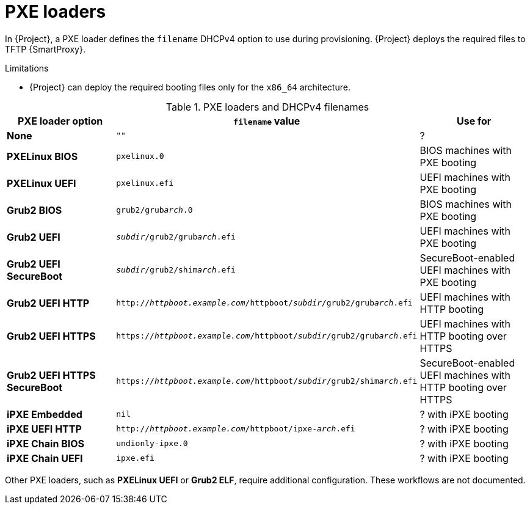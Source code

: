 :_mod-docs-content-type: REFERENCE

[id="pxe-loaders"]
= PXE loaders

In {Project}, a PXE loader defines the `filename` DHCPv4 option to use during provisioning.
{Project} deploys the required files to TFTP {SmartProxy}.

.Limitations
* {Project} can deploy the required booting files only for the `x86_64` architecture.
ifdef::satellite[]
* {Team} does not provide support for iPXE workflows.
endif::[]

.PXE loaders and DHCPv4 filenames
|===
| PXE loader option | `filename` value | Use for

| *None*
| `""`
| ?

| *PXELinux BIOS*
| `pxelinux.0`
| BIOS machines with PXE booting

| *PXELinux UEFI*
| `pxelinux.efi`
| UEFI machines with PXE booting

| *Grub2 BIOS*
| `grub2/grub__arch__.0`
| BIOS machines with PXE booting

| *Grub2 UEFI*
| `__subdir__/grub2/grub__arch__.efi`
| UEFI machines with PXE booting

| *Grub2 UEFI SecureBoot*
| `__subdir__/grub2/shim__arch__.efi`
| SecureBoot-enabled UEFI machines with PXE booting

| *Grub2 UEFI HTTP*
| `http://__httpboot.example.com__/httpboot/__subdir__/grub2/grub__arch__.efi`
| UEFI machines with HTTP booting

| *Grub2 UEFI HTTPS*
| `https://__httpboot.example.com__/httpboot/__subdir__/grub2/grub__arch__.efi`
| UEFI machines with HTTP booting over HTTPS

ifndef::satellite[]
| *Grub2 UEFI HTTPS SecureBoot*
| `https://__httpboot.example.com__/httpboot/__subdir__/grub2/shim__arch__.efi`
| SecureBoot-enabled UEFI machines with HTTP booting over HTTPS
endif::[]

| *iPXE Embedded*
| `nil`
| ? with iPXE booting

| *iPXE UEFI HTTP*
| `http://__httpboot.example.com__/httpboot/ipxe-__arch__.efi`
| ? with iPXE booting

| *iPXE Chain BIOS*
| `undionly-ipxe.0`
| ? with iPXE booting

| *iPXE Chain UEFI*
| `ipxe.efi`
| ? with iPXE booting
|===

ifndef::orcharhino,satellite[]
Other PXE loaders, such as *PXELinux UEFI* or *Grub2 ELF*, require additional configuration.
These workflows are not documented.
endif::[]

ifdef::satellite[]
[role="_additional-resources"]
.Additional resources
* xref:configuring-{smart-proxy-context}-to-provision-rhel-on-Secure-Boot-enabled-hosts[]
* https://access.redhat.com/solutions/2674001[Supported architectures and provisioning scenarios]
endif::[]
